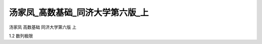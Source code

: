 汤家凤_高数基础_同济大学第六版_上
=====================================

汤家凤 高数基础 同济大学第六版 上

1.2 数列极限

.. raw:: html

    <object width="480" height="385">
        <param name="movie" value="https://drive.google.com/file/d/1KVM-Cw0on29UImjSSNmjgejEybs5mFov/preview"></param>
        <param name="allowFullScreen" value="true"></param>
        <param name="allowscriptaccess" value="always"></param>
        <embed src="https://drive.google.com/file/d/1KVM-Cw0on29UImjSSNmjgejEybs5mFov/preview" type="application/x-shockwave-flash" allowscriptaccess="always" allowfullscreen="true" width="640" height="480">
        </embed>
    </object>

.. raw:: html

    <object width="480" height="385">
        <param name="movie" value="https://drive.google.com/file/d/1isD3_Mz44Nc7-5SQTBE0w16APwlNldku/preview"></param>
        <param name="allowFullScreen" value="true"></param>
        <param name="allowscriptaccess" value="always"></param>
        <embed src="https://drive.google.com/file/d/1isD3_Mz44Nc7-5SQTBE0w16APwlNldku/preview" type="application/x-shockwave-flash" allowscriptaccess="always" allowfullscreen="true" width="640" height="480">
        </embed>
    </object>